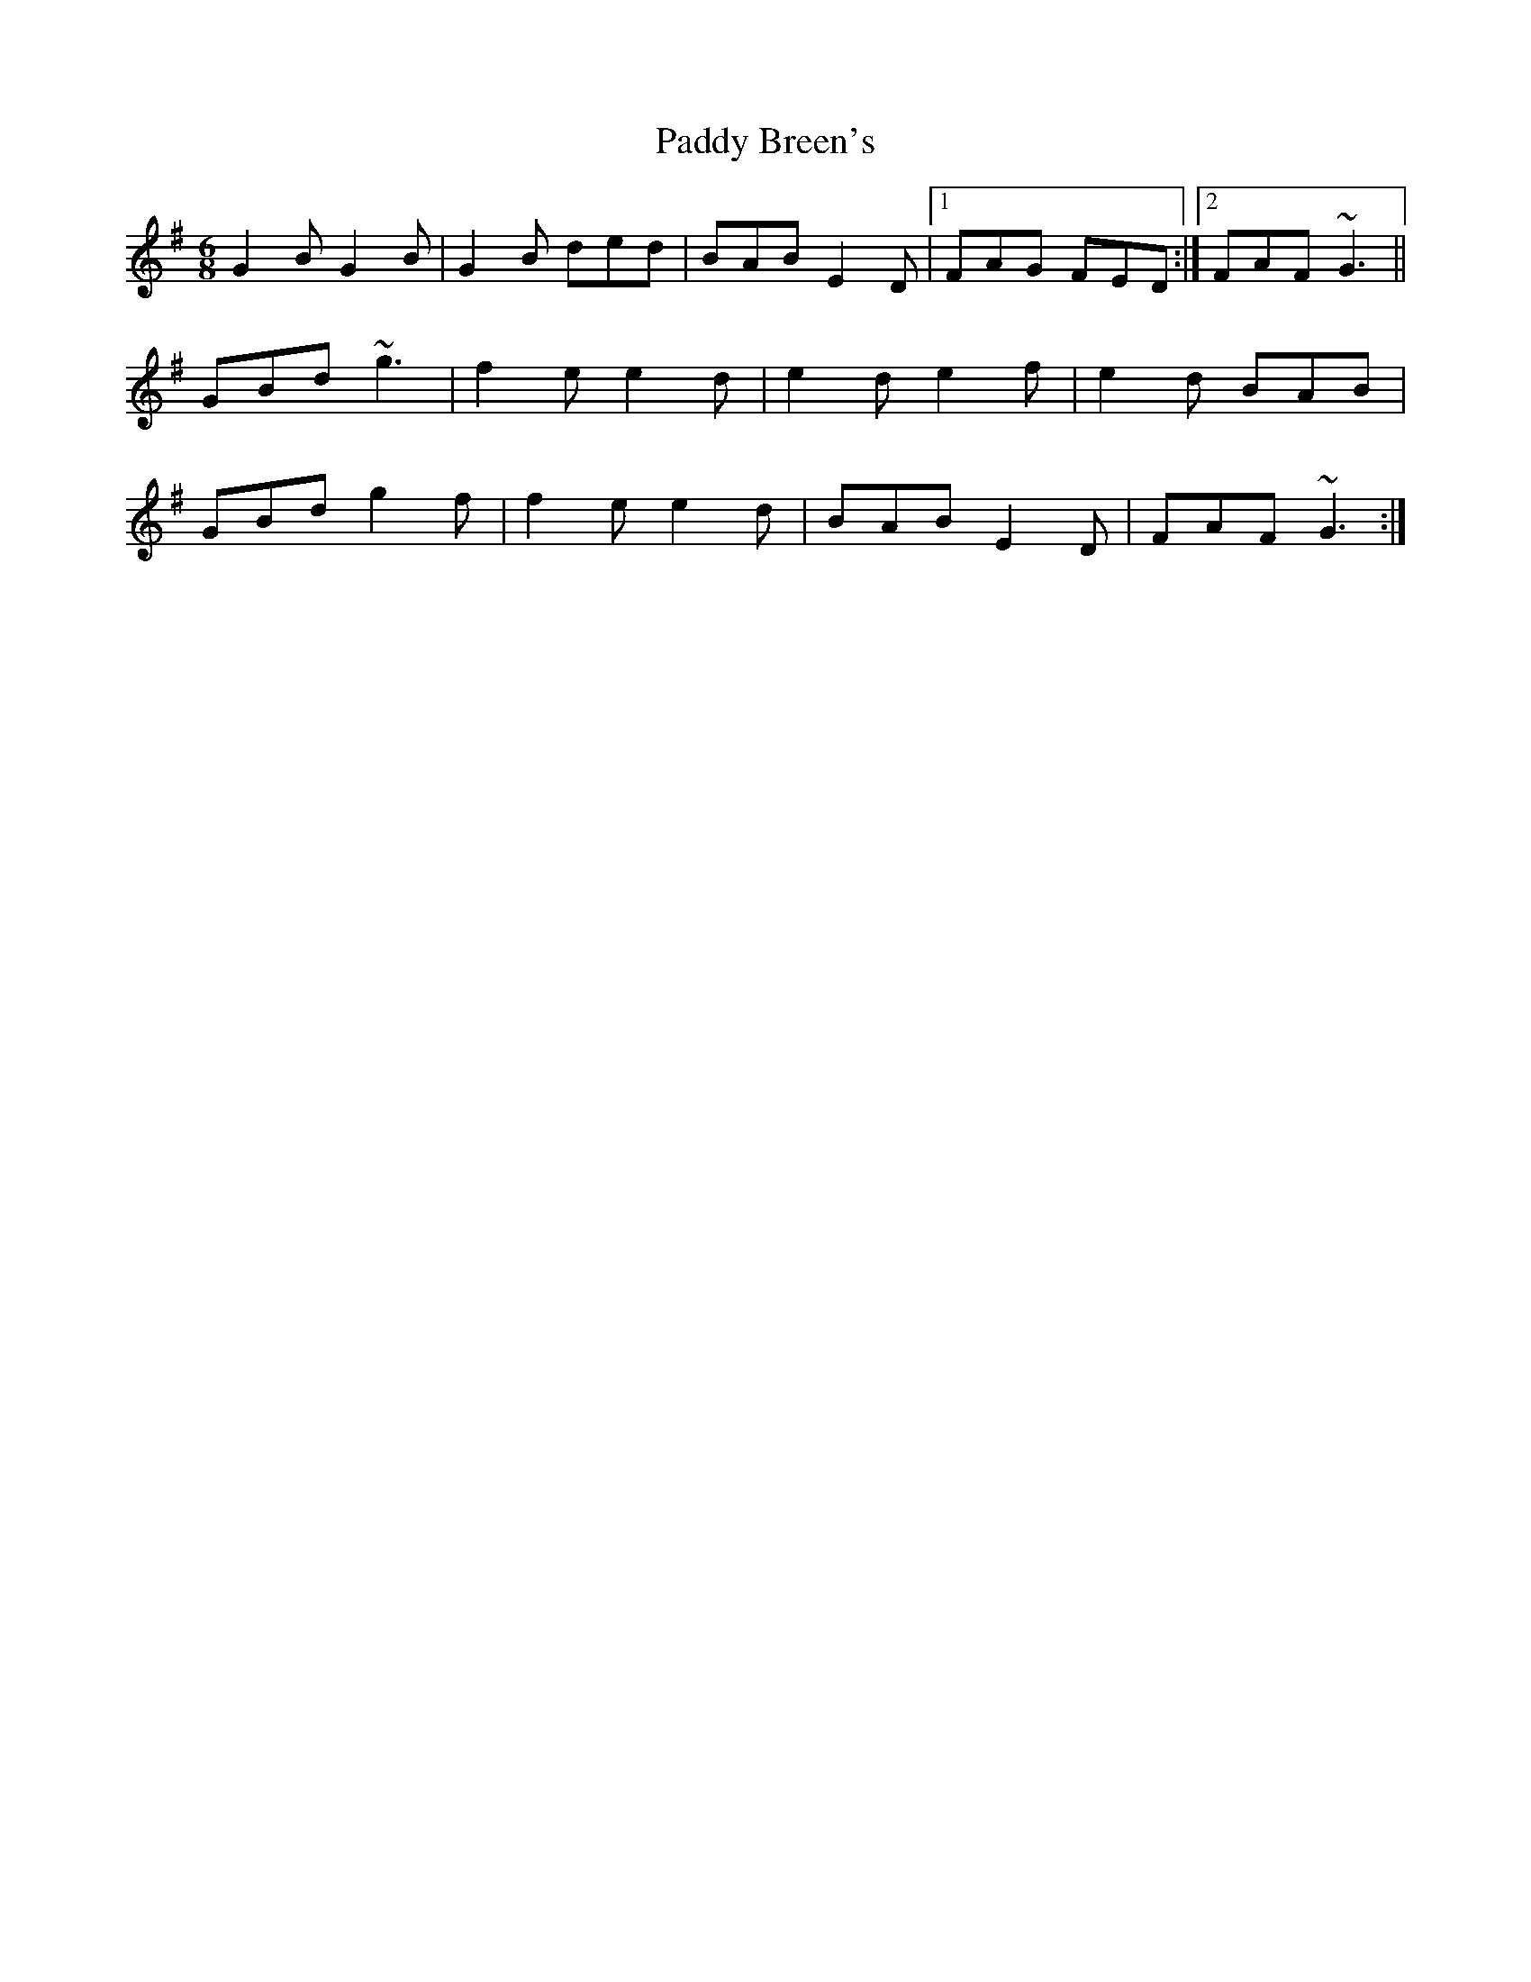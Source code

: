 X: 31021
T: Paddy Breen's
R: jig
M: 6/8
K: Gmajor
G2B G2B|G2B ded|BAB E2D|1 FAG FED:|2 FAF ~G3||
GBd ~g3|f2e e2d|e2d e2f|e2d BAB|
GBd g2f|f2e e2d|BAB E2D|FAF ~G3:|

